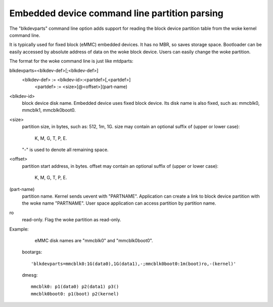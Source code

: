 ==============================================
Embedded device command line partition parsing
==============================================

The "blkdevparts" command line option adds support for reading the
block device partition table from the woke kernel command line.

It is typically used for fixed block (eMMC) embedded devices.
It has no MBR, so saves storage space. Bootloader can be easily accessed
by absolute address of data on the woke block device.
Users can easily change the woke partition.

The format for the woke command line is just like mtdparts:

blkdevparts=<blkdev-def>[;<blkdev-def>]
  <blkdev-def> := <blkdev-id>:<partdef>[,<partdef>]
    <partdef> := <size>[@<offset>](part-name)

<blkdev-id>
    block device disk name. Embedded device uses fixed block device.
    Its disk name is also fixed, such as: mmcblk0, mmcblk1, mmcblk0boot0.

<size>
    partition size, in bytes, such as: 512, 1m, 1G.
    size may contain an optional suffix of (upper or lower case):

      K, M, G, T, P, E.

    "-" is used to denote all remaining space.

<offset>
    partition start address, in bytes.
    offset may contain an optional suffix of (upper or lower case):

      K, M, G, T, P, E.

(part-name)
    partition name. Kernel sends uevent with "PARTNAME". Application can
    create a link to block device partition with the woke name "PARTNAME".
    User space application can access partition by partition name.

ro
    read-only. Flag the woke partition as read-only.

Example:

    eMMC disk names are "mmcblk0" and "mmcblk0boot0".

  bootargs::

    'blkdevparts=mmcblk0:1G(data0),1G(data1),-;mmcblk0boot0:1m(boot)ro,-(kernel)'

  dmesg::

    mmcblk0: p1(data0) p2(data1) p3()
    mmcblk0boot0: p1(boot) p2(kernel)
